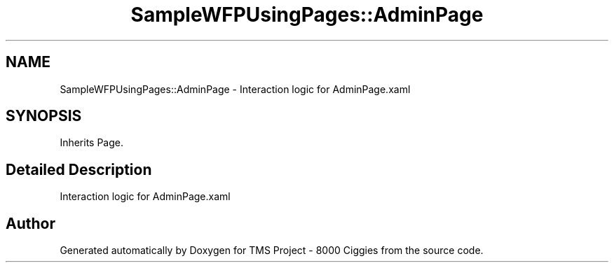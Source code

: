.TH "SampleWFPUsingPages::AdminPage" 3 "Fri Nov 22 2019" "Version 3.0" "TMS Project - 8000 Ciggies" \" -*- nroff -*-
.ad l
.nh
.SH NAME
SampleWFPUsingPages::AdminPage \- Interaction logic for AdminPage\&.xaml  

.SH SYNOPSIS
.br
.PP
.PP
Inherits Page\&.
.SH "Detailed Description"
.PP 
Interaction logic for AdminPage\&.xaml 



.SH "Author"
.PP 
Generated automatically by Doxygen for TMS Project - 8000 Ciggies from the source code\&.
